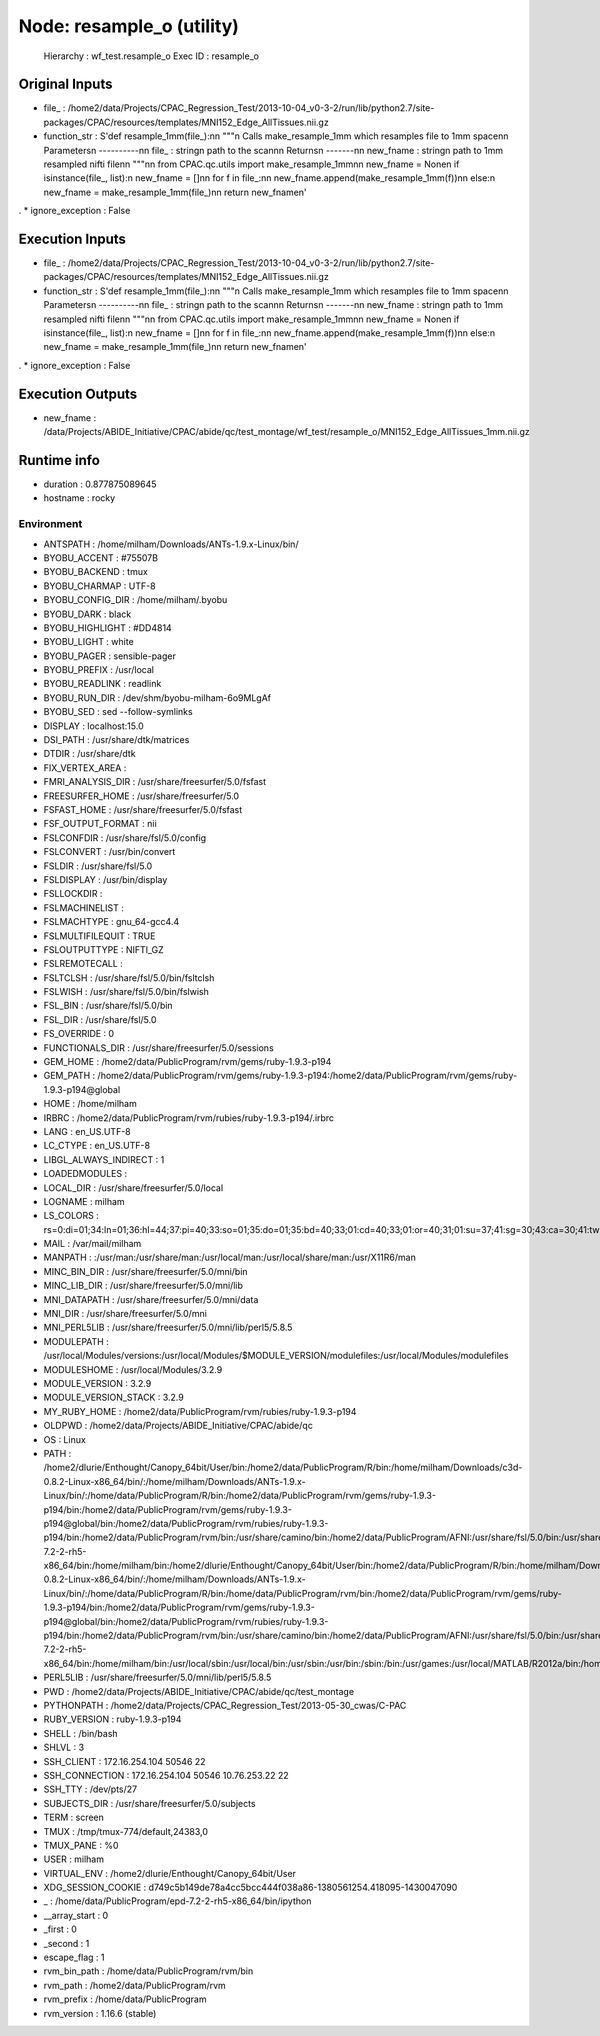 Node: resample_o (utility)
==========================

 Hierarchy : wf_test.resample_o
 Exec ID : resample_o

Original Inputs
---------------

* file_ : /home2/data/Projects/CPAC_Regression_Test/2013-10-04_v0-3-2/run/lib/python2.7/site-packages/CPAC/resources/templates/MNI152_Edge_AllTissues.nii.gz
* function_str : S'def resample_1mm(file_):\n\n    """\n    Calls make_resample_1mm which resamples file to 1mm space\n\n    Parameters\n    ----------\n\n    file_ : string\n        path to the scan\n\n    Returns\n    -------\n\n    new_fname : string\n        path to 1mm resampled nifti file\n\n    """\n\n    from CPAC.qc.utils import make_resample_1mm\n\n    new_fname = None\n    if isinstance(file_, list):\n        new_fname = []\n\n        for f in file_:\n\n            new_fname.append(make_resample_1mm(f))\n\n    else:\n        new_fname = make_resample_1mm(file_)\n\n    return new_fname\n'
.
* ignore_exception : False

Execution Inputs
----------------

* file_ : /home2/data/Projects/CPAC_Regression_Test/2013-10-04_v0-3-2/run/lib/python2.7/site-packages/CPAC/resources/templates/MNI152_Edge_AllTissues.nii.gz
* function_str : S'def resample_1mm(file_):\n\n    """\n    Calls make_resample_1mm which resamples file to 1mm space\n\n    Parameters\n    ----------\n\n    file_ : string\n        path to the scan\n\n    Returns\n    -------\n\n    new_fname : string\n        path to 1mm resampled nifti file\n\n    """\n\n    from CPAC.qc.utils import make_resample_1mm\n\n    new_fname = None\n    if isinstance(file_, list):\n        new_fname = []\n\n        for f in file_:\n\n            new_fname.append(make_resample_1mm(f))\n\n    else:\n        new_fname = make_resample_1mm(file_)\n\n    return new_fname\n'
.
* ignore_exception : False

Execution Outputs
-----------------

* new_fname : /data/Projects/ABIDE_Initiative/CPAC/abide/qc/test_montage/wf_test/resample_o/MNI152_Edge_AllTissues_1mm.nii.gz

Runtime info
------------

* duration : 0.877875089645
* hostname : rocky

Environment
~~~~~~~~~~~

* ANTSPATH : /home/milham/Downloads/ANTs-1.9.x-Linux/bin/
* BYOBU_ACCENT : #75507B
* BYOBU_BACKEND : tmux
* BYOBU_CHARMAP : UTF-8
* BYOBU_CONFIG_DIR : /home/milham/.byobu
* BYOBU_DARK : black
* BYOBU_HIGHLIGHT : #DD4814
* BYOBU_LIGHT : white
* BYOBU_PAGER : sensible-pager
* BYOBU_PREFIX : /usr/local
* BYOBU_READLINK : readlink
* BYOBU_RUN_DIR : /dev/shm/byobu-milham-6o9MLgAf
* BYOBU_SED : sed --follow-symlinks
* DISPLAY : localhost:15.0
* DSI_PATH : /usr/share/dtk/matrices
* DTDIR : /usr/share/dtk
* FIX_VERTEX_AREA : 
* FMRI_ANALYSIS_DIR : /usr/share/freesurfer/5.0/fsfast
* FREESURFER_HOME : /usr/share/freesurfer/5.0
* FSFAST_HOME : /usr/share/freesurfer/5.0/fsfast
* FSF_OUTPUT_FORMAT : nii
* FSLCONFDIR : /usr/share/fsl/5.0/config
* FSLCONVERT : /usr/bin/convert
* FSLDIR : /usr/share/fsl/5.0
* FSLDISPLAY : /usr/bin/display
* FSLLOCKDIR : 
* FSLMACHINELIST : 
* FSLMACHTYPE : gnu_64-gcc4.4
* FSLMULTIFILEQUIT : TRUE
* FSLOUTPUTTYPE : NIFTI_GZ
* FSLREMOTECALL : 
* FSLTCLSH : /usr/share/fsl/5.0/bin/fsltclsh
* FSLWISH : /usr/share/fsl/5.0/bin/fslwish
* FSL_BIN : /usr/share/fsl/5.0/bin
* FSL_DIR : /usr/share/fsl/5.0
* FS_OVERRIDE : 0
* FUNCTIONALS_DIR : /usr/share/freesurfer/5.0/sessions
* GEM_HOME : /home2/data/PublicProgram/rvm/gems/ruby-1.9.3-p194
* GEM_PATH : /home2/data/PublicProgram/rvm/gems/ruby-1.9.3-p194:/home2/data/PublicProgram/rvm/gems/ruby-1.9.3-p194@global
* HOME : /home/milham
* IRBRC : /home2/data/PublicProgram/rvm/rubies/ruby-1.9.3-p194/.irbrc
* LANG : en_US.UTF-8
* LC_CTYPE : en_US.UTF-8
* LIBGL_ALWAYS_INDIRECT : 1
* LOADEDMODULES : 
* LOCAL_DIR : /usr/share/freesurfer/5.0/local
* LOGNAME : milham
* LS_COLORS : rs=0:di=01;34:ln=01;36:hl=44;37:pi=40;33:so=01;35:do=01;35:bd=40;33;01:cd=40;33;01:or=40;31;01:su=37;41:sg=30;43:ca=30;41:tw=30;42:ow=34;42:st=37;44:ex=01;32:*.tar=01;31:*.tgz=01;31:*.arj=01;31:*.taz=01;31:*.lzh=01;31:*.lzma=01;31:*.zip=01;31:*.z=01;31:*.Z=01;31:*.dz=01;31:*.gz=01;31:*.bz2=01;31:*.bz=01;31:*.tbz2=01;31:*.tz=01;31:*.deb=01;31:*.rpm=01;31:*.jar=01;31:*.rar=01;31:*.ace=01;31:*.zoo=01;31:*.cpio=01;31:*.7z=01;31:*.rz=01;31:*.jpg=01;35:*.jpeg=01;35:*.gif=01;35:*.bmp=01;35:*.pbm=01;35:*.pgm=01;35:*.ppm=01;35:*.tga=01;35:*.xbm=01;35:*.xpm=01;35:*.tif=01;35:*.tiff=01;35:*.png=01;35:*.svg=01;35:*.svgz=01;35:*.mng=01;35:*.pcx=01;35:*.mov=01;35:*.mpg=01;35:*.mpeg=01;35:*.m2v=01;35:*.mkv=01;35:*.ogm=01;35:*.mp4=01;35:*.m4v=01;35:*.mp4v=01;35:*.vob=01;35:*.qt=01;35:*.nuv=01;35:*.wmv=01;35:*.asf=01;35:*.rm=01;35:*.rmvb=01;35:*.flc=01;35:*.avi=01;35:*.fli=01;35:*.flv=01;35:*.gl=01;35:*.dl=01;35:*.xcf=01;35:*.xwd=01;35:*.yuv=01;35:*.axv=01;35:*.anx=01;35:*.ogv=01;35:*.ogx=01;35:*.aac=00;36:*.au=00;36:*.flac=00;36:*.mid=00;36:*.midi=00;36:*.mka=00;36:*.mp3=00;36:*.mpc=00;36:*.ogg=00;36:*.ra=00;36:*.wav=00;36:*.axa=00;36:*.oga=00;36:*.spx=00;36:*.xspf=00;36:
* MAIL : /var/mail/milham
* MANPATH : :/usr/man:/usr/share/man:/usr/local/man:/usr/local/share/man:/usr/X11R6/man
* MINC_BIN_DIR : /usr/share/freesurfer/5.0/mni/bin
* MINC_LIB_DIR : /usr/share/freesurfer/5.0/mni/lib
* MNI_DATAPATH : /usr/share/freesurfer/5.0/mni/data
* MNI_DIR : /usr/share/freesurfer/5.0/mni
* MNI_PERL5LIB : /usr/share/freesurfer/5.0/mni/lib/perl5/5.8.5
* MODULEPATH : /usr/local/Modules/versions:/usr/local/Modules/$MODULE_VERSION/modulefiles:/usr/local/Modules/modulefiles
* MODULESHOME : /usr/local/Modules/3.2.9
* MODULE_VERSION : 3.2.9
* MODULE_VERSION_STACK : 3.2.9
* MY_RUBY_HOME : /home2/data/PublicProgram/rvm/rubies/ruby-1.9.3-p194
* OLDPWD : /home2/data/Projects/ABIDE_Initiative/CPAC/abide/qc
* OS : Linux
* PATH : /home2/dlurie/Enthought/Canopy_64bit/User/bin:/home2/data/PublicProgram/R/bin:/home/milham/Downloads/c3d-0.8.2-Linux-x86_64/bin/:/home/milham/Downloads/ANTs-1.9.x-Linux/bin/:/home/data/PublicProgram/R/bin:/home2/data/PublicProgram/rvm/gems/ruby-1.9.3-p194/bin:/home2/data/PublicProgram/rvm/gems/ruby-1.9.3-p194@global/bin:/home2/data/PublicProgram/rvm/rubies/ruby-1.9.3-p194/bin:/home2/data/PublicProgram/rvm/bin:/usr/share/camino/bin:/home2/data/PublicProgram/AFNI:/usr/share/fsl/5.0/bin:/usr/share/dtk:/usr/share/freesurfer/5.0/bin:/usr/share/freesurfer/5.0/fsfast/bin:/usr/share/fsl/5.0/bin:/usr/share/freesurfer/5.0/mni/bin:/home/data/PublicProgram/epd-7.2-2-rh5-x86_64/bin:/home/milham/bin:/home2/dlurie/Enthought/Canopy_64bit/User/bin:/home2/data/PublicProgram/R/bin:/home/milham/Downloads/c3d-0.8.2-Linux-x86_64/bin/:/home/milham/Downloads/ANTs-1.9.x-Linux/bin/:/home/data/PublicProgram/R/bin:/home/data/PublicProgram/rvm/bin:/home2/data/PublicProgram/rvm/gems/ruby-1.9.3-p194/bin:/home2/data/PublicProgram/rvm/gems/ruby-1.9.3-p194@global/bin:/home2/data/PublicProgram/rvm/rubies/ruby-1.9.3-p194/bin:/home2/data/PublicProgram/rvm/bin:/usr/share/camino/bin:/home2/data/PublicProgram/AFNI:/usr/share/fsl/5.0/bin:/usr/share/dtk:/usr/share/freesurfer/5.0/bin:/usr/share/freesurfer/5.0/fsfast/bin:/usr/share/freesurfer/5.0/mni/bin:/home/data/PublicProgram/epd-7.2-2-rh5-x86_64/bin:/home/milham/bin:/usr/local/sbin:/usr/local/bin:/usr/sbin:/usr/bin:/sbin:/bin:/usr/games:/usr/local/MATLAB/R2012a/bin:/home/milham/.rvm/bin:/home/milham/bin:/usr/local/MATLAB/R2012a/bin:/home/milham/.rvm/bin
* PERL5LIB : /usr/share/freesurfer/5.0/mni/lib/perl5/5.8.5
* PWD : /home2/data/Projects/ABIDE_Initiative/CPAC/abide/qc/test_montage
* PYTHONPATH : /home2/data/Projects/CPAC_Regression_Test/2013-05-30_cwas/C-PAC
* RUBY_VERSION : ruby-1.9.3-p194
* SHELL : /bin/bash
* SHLVL : 3
* SSH_CLIENT : 172.16.254.104 50546 22
* SSH_CONNECTION : 172.16.254.104 50546 10.76.253.22 22
* SSH_TTY : /dev/pts/27
* SUBJECTS_DIR : /usr/share/freesurfer/5.0/subjects
* TERM : screen
* TMUX : /tmp/tmux-774/default,24383,0
* TMUX_PANE : %0
* USER : milham
* VIRTUAL_ENV : /home2/dlurie/Enthought/Canopy_64bit/User
* XDG_SESSION_COOKIE : d749c5b149de78a4cc5bcc444f038a86-1380561254.418095-1430047090
* _ : /home/data/PublicProgram/epd-7.2-2-rh5-x86_64/bin/ipython
* __array_start : 0
* _first : 0
* _second : 1
* escape_flag : 1
* rvm_bin_path : /home/data/PublicProgram/rvm/bin
* rvm_path : /home2/data/PublicProgram/rvm
* rvm_prefix : /home/data/PublicProgram
* rvm_version : 1.16.6 (stable)

